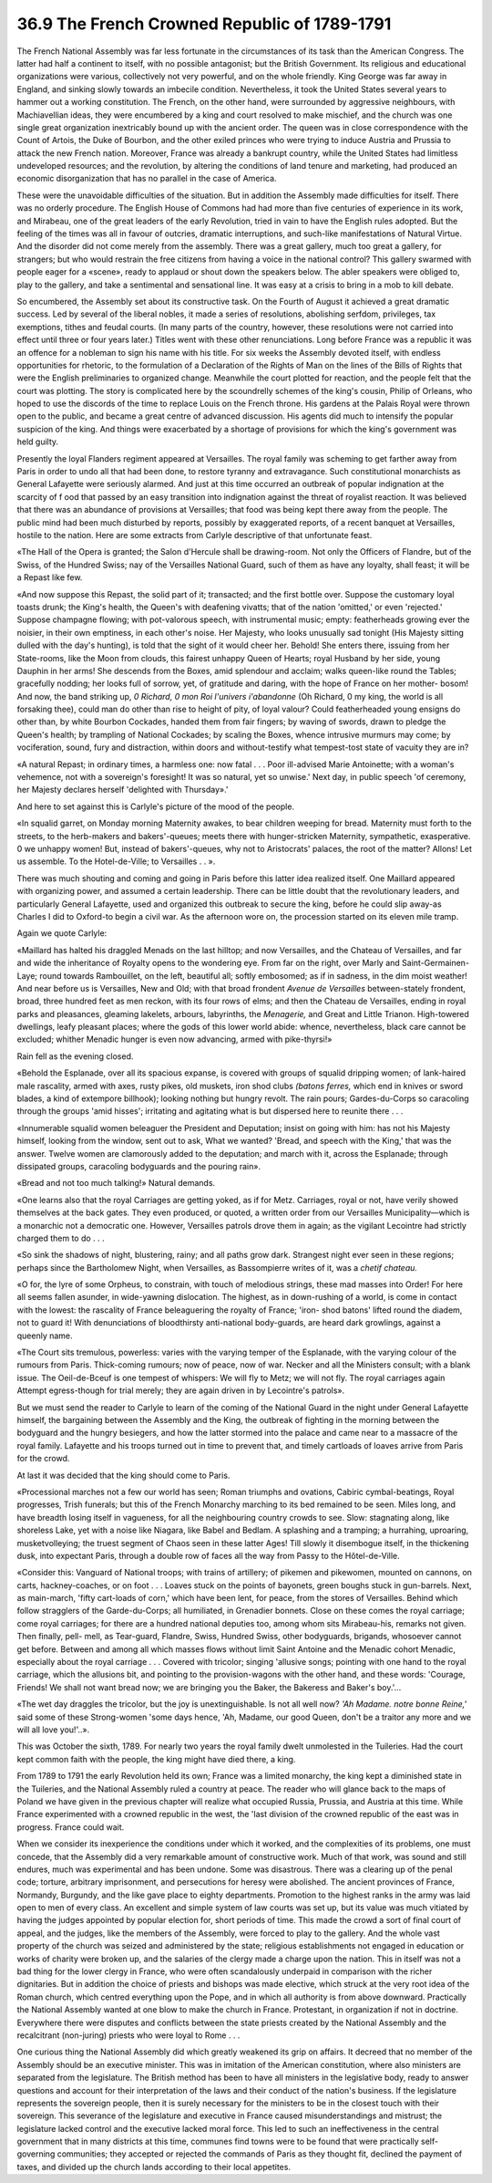 
36.9 The French Crowned Republic of 1789-1791
========================================================================
The French National Assembly was far less fortunate in the circumstances of
its task than the American Congress. The latter had half a continent to itself,
with no possible antagonist; but the British Government. Its religious and
educational organizations were various, collectively not very powerful, and on
the whole friendly. King George was far away in England, and sinking slowly
towards an imbecile condition. Nevertheless, it took the United States several
years to hammer out a working constitution. The French, on the other hand, were
surrounded by aggressive neighbours, with Machiavellian ideas, they were
encumbered by a king and court resolved to make mischief, and the church was one
single great organization inextricably bound up with the ancient order. The
queen was in close correspondence with the Count of Artois, the Duke of Bourbon,
and the other exiled princes who were trying to induce Austria and Prussia to
attack the new French nation. Moreover, France was already a bankrupt country,
while the United States had limitless undeveloped resources; and the revolution,
by altering the conditions of land tenure and marketing, had produced an
economic disorganization that has no parallel in the case of America.

These were the unavoidable difficulties of the situation. But in addition the
Assembly made difficulties for itself. There was no orderly procedure. The
English House of Commons had had more than five centuries of experience in its
work, and Mirabeau, one of the great leaders of the early Revolution, tried in
vain to have the English rules adopted. But the feeling of the times was all in
favour of outcries, dramatic interruptions, and such-like manifestations of
Natural Virtue. And the disorder did not come merely from the assembly. There
was a great gallery, much too great a gallery, for strangers; but who would
restrain the free citizens from having a voice in the national control? This
gallery swarmed with people eager for a «scene», ready to applaud or shout down
the speakers below. The abler speakers were obliged to, play to the gallery, and
take a sentimental and sensational line. It was easy at a crisis to bring in a
mob to kill debate.

So encumbered, the Assembly set about its constructive task. On the Fourth of
August it achieved a great dramatic success. Led by several of the liberal
nobles, it made a series of resolutions, abolishing serfdom, privileges, tax
exemptions, tithes and feudal courts. (In many parts of the country, however,
these resolutions were not carried into effect until three or four years later.)
Titles went with these other renunciations. Long before France was a republic it
was an offence for a nobleman to sign his name with his title. For six weeks the
Assembly devoted itself, with endless opportunities for rhetoric, to the
formulation of a Declaration of the Rights of Man on the lines of the Bills of
Rights that were the English preliminaries to organized change. Meanwhile the
court plotted for reaction, and the people felt that the court was plotting. The
story is complicated here by the scoundrelly schemes of the king's cousin,
Philip of Orleans, who hoped to use the discords of the time to replace Louis on
the French throne. His gardens at the Palais Royal were thrown open to the
public, and became a great centre of advanced discussion. His agents did much to
intensify the popular suspicion of the king. And things were exacerbated by a
shortage of provisions for which the king's government was held guilty.

Presently the loyal Flanders regiment appeared at Versailles. The royal
family was scheming to get farther away from Paris in order to undo all that had
been done, to restore tyranny and extravagance. Such constitutional monarchists
as General Lafayette were seriously alarmed. And just at this time occurred an
outbreak of popular indignation at the scarcity of f ood that passed by an easy
transition into indignation against the threat of royalist reaction. It was
believed that there was an abundance of provisions at Versailles; that food was
being kept there away from the people. The public mind had been much disturbed
by reports, possibly by exaggerated reports, of a recent banquet at Versailles,
hostile to the nation. Here are some extracts from Carlyle descriptive of that
unfortunate feast.

«The Hall of the Opera is granted; the Salon d'Hercule shall be drawing-room.
Not only the Officers of Flandre, but of the Swiss, of the Hundred Swiss; nay of
the Versailles National Guard, such of them as have any loyalty, shall feast; it
will be a Repast like few.

«And now suppose this Repast, the solid part of it; transacted; and the first
bottle over. Suppose the customary loyal toasts drunk; the King's health, the
Queen's with deafening vivatts; that of the nation 'omitted,' or even
'rejected.' Suppose champagne flowing; with pot-valorous speech, with
instrumental music; empty: featherheads growing ever the noisier, in their own
emptiness, in each other's noise. Her Majesty, who looks unusually sad tonight
(His Majesty sitting dulled with the day's hunting), is told that the sight of
it would cheer her. Behold! She enters there, issuing from her State-rooms, like
the Moon from clouds, this fairest unhappy Queen of Hearts; royal Husband by her
side, young Dauphin in her arms! She descends from the Boxes, amid splendour and
acclaim; walks queen-like round the Tables; gracefully nodding; her looks full
of sorrow, yet, of gratitude and daring, with the hope of France on her mother-
bosom! And now, the band striking up, *0 Richard, 0 mon Roi l'univers
i'abandonne* (Oh Richard, 0 my king, the world is all forsaking thee), could
man do other than rise to height of pity, of loyal valour? Could featherheaded
young ensigns do other than, by white Bourbon Cockades, handed them from fair
fingers; by waving of swords, drawn to pledge the Queen's health; by trampling
of National Cockades; by scaling the Boxes, whence intrusive murmurs may come;
by vociferation, sound, fury and distraction, within doors and without-testify
what tempest-tost state of vacuity they are in?

«A natural Repast; in ordinary times, a harmless one: now fatal . . . Poor
ill-advised Marie Antoinette; with a woman's vehemence, not with a sovereign's
foresight! It was so natural, yet so unwise.' Next day, in public speech 'of
ceremony, her Majesty declares herself 'delighted with Thursday».'

And here to set against this is Carlyle's picture of the mood of the
people.

«In squalid garret, on Monday morning Maternity awakes, to bear children
weeping for bread. Maternity must forth to the streets, to the herb-makers and
bakers'-queues; meets there with hunger-stricken Maternity, sympathetic,
exasperative. 0 we unhappy women! But, instead of bakers'-queues, why not to
Aristocrats' palaces, the root of the matter? Allons! Let us assemble. To the
Hotel-de-Ville; to Versailles . . ».

There was much shouting and coming and going in Paris before this latter idea
realized itself. One Maillard appeared with organizing power, and assumed a
certain leadership. There can be little doubt that the revolutionary leaders,
and particularly General Lafayette, used and organized this outbreak to secure
the king, before he could slip away-as Charles I did to Oxford-to begin a civil
war. As the afternoon wore on, the procession started on its eleven mile
tramp.

Again we quote Carlyle:

«Maillard has halted his draggled Menads on the last hilltop; and now
Versailles, and the Chateau of Versailles, and far and wide the inheritance of
Royalty opens to the wondering eye. From far on the right, over Marly and
Saint-Germainen-Laye; round towards Rambouillet, on the left, beautiful all;
softly embosomed; as if in sadness, in the dim moist weather! And near before us
is Versailles, New and Old; with that broad frondent *Avenue de Versailles*
between-stately frondent, broad, three hundred feet as men reckon, with its four
rows of elms; and then the Chateau de Versailles, ending in royal parks and
pleasances, gleaming lakelets, arbours, labyrinths, the *Menagerie,* and
Great and Little Trianon. High-towered dwellings, leafy pleasant places; where
the gods of this lower world abide: whence, nevertheless, black care cannot be
excluded; whither Menadic hunger is even now advancing, armed with
pike-thyrsi!»

Rain fell as the evening closed.

«Behold the Esplanade, over all its spacious expanse, is covered with groups
of squalid dripping women; of lank-haired male rascality, armed with axes, rusty
pikes, old muskets, iron shod clubs *(batons ferres,* which end in knives
or sword blades, a kind of extempore billhook); looking nothing but hungry
revolt. The rain pours; Gardes-du-Corps so caracoling through the groups 'amid
hisses'; irritating and agitating what is but dispersed here to reunite there .
. .

«Innumerable squalid women beleaguer the President and Deputation; insist on
going with him: has not his Majesty himself, looking from the window, sent out
to ask, What we wanted? 'Bread, and speech with the King,' that was the answer.
Twelve women are clamorously added to the deputation; and march with it, across
the Esplanade; through dissipated groups, caracoling bodyguards and the pouring
rain».

«Bread and not too much talking!» Natural demands.

«One learns also that the royal Carriages are getting yoked, as if for Metz.
Carriages, royal or not, have verily showed themselves at the back gates. They
even produced, or quoted, a written order from our Versailles Municipality—which
is a monarchic not a democratic one. However, Versailles patrols drove them in
again; as the vigilant Lecointre had strictly charged them to do . . .

«So sink the shadows of night, blustering, rainy; and all paths grow dark.
Strangest night ever seen in these regions; perhaps since the Bartholomew Night,
when Versailles, as Bassompierre writes of it, was a *chetif chateau.*

«O for, the lyre of some Orpheus, to constrain, with touch of melodious
strings, these mad masses into Order! For here all seems fallen asunder, in
wide-yawning dislocation. The highest, as in down-rushing of a world, is come in
contact with the lowest: the rascality of France beleaguering the royalty of
France; 'iron- shod batons' lifted round the diadem, not to guard it! With
denunciations of bloodthirsty anti-national body-guards, are heard dark
growlings, against a queenly name.

«The Court sits tremulous, powerless: varies with the varying temper of the
Esplanade, with the varying colour of the rumours from Paris. Thick-coming
rumours; now of peace, now of war. Necker and all the Ministers consult; with a
blank issue. The Oeil-de-Bceuf is one tempest of whispers: We will fly to Metz;
we will not fly. The royal carriages again Attempt egress-though for trial
merely; they are again driven in by Lecointre's patrols».

But we must send the reader to Carlyle to learn of the coming of the National
Guard in the night under General Lafayette himself, the bargaining between the
Assembly and the King, the outbreak of fighting in the morning between the
bodyguard and the hungry besiegers, and how the latter stormed into the palace
and came near to a massacre of the royal family. Lafayette and his troops turned
out in time to prevent that, and timely cartloads of loaves arrive from Paris
for the crowd.

At last it was decided that the king should come to Paris.

«Processional marches not a few our world has seen; Roman triumphs and
ovations, Cabiric cymbal-beatings, Royal progresses, Trish funerals; but this of
the French Monarchy marching to its bed remained to be seen. Miles long, and
have breadth losing itself in vagueness, for all the neighbouring country crowds
to see. Slow: stagnating along, like shoreless Lake, yet with a noise like
Niagara, like Babel and Bedlam. A splashing and a tramping; a hurrahing,
uproaring, musketvolleying; the truest segment of Chaos seen in these latter
Ages! Till slowly it disembogue itself, in the thickening dusk, into expectant
Paris, through a double row of faces all the way from Passy to the
Hôtel-de-Ville.

«Consider this: Vanguard of National troops; with trains of artillery; of
pikemen and pikewomen, mounted on cannons, on carts, hackney-coaches, or on foot
. . . Loaves stuck on the points of bayonets, green boughs stuck in gun-barrels.
Next, as main-march, 'fifty cart-loads of corn,' which have been lent, for
peace, from the stores of Versailles. Behind which follow stragglers of the
Garde-du-Corps; all humiliated, in Grenadier bonnets. Close on these comes the
royal carriage; come royal carriages; for there are a hundred national deputies
too, among whom sits Mirabeau-his, remarks not given. Then finally, pell- mell,
as Tear-guard, Flandre, Swiss, Hundred Swiss, other bodyguards, brigands,
whosoever cannot get before. Between and among all which masses flows without
limit Saint Antoine and the Menadic cohort Menadic, especially about the royal
carriage . . . Covered with tricolor; singing 'allusive songs; pointing with one
hand to the royal carriage, which the allusions bit, and pointing to the
provision-wagons with the other hand, and these words: 'Courage, Friends! We
shall not want bread now; we are bringing you the Baker, the Bakeress and
Baker's boy.'...

«The wet day draggles the tricolor, but the joy is unextinguishable. Is not
all well now? *'Ah Madame. notre bonne Reine,'* said some of these
Strong-women 'some days hence, 'Ah, Madame, our good Queen, don't be a traitor
any more and we will all love you!'..».

This was October the sixth, 1789. For nearly two years the royal family dwelt
unmolested in the Tuileries. Had the court kept common faith with the people,
the king might have died there, a king.

From 1789 to 1791 the early Revolution held its own; France was a limited
monarchy, the king kept a diminished state in the Tuileries, and the National
Assembly ruled a country at peace. The reader who will glance back to the maps
of Poland we have given in the previous chapter will realize what occupied
Russia, Prussia, and Austria at this time. While France experimented with a
crowned republic in the west, the 'last division of the crowned republic of the
east was in progress. France could wait.

When we consider its inexperience the conditions under which it worked, and
the complexities of its problems, one must concede, that the Assembly did a very
remarkable amount of constructive work. Much of that work, was sound and still
endures, much was experimental and has been undone. Some was disastrous. There
was a clearing up of the penal code; torture, arbitrary imprisonment, and
persecutions for heresy were abolished. The ancient provinces of France,
Normandy, Burgundy, and the like gave place to eighty departments. Promotion to
the highest ranks in the army was laid open to men of every class. An excellent
and simple system of law courts was set up, but its value was much vitiated by
having the judges appointed by popular election for, short periods of time. This
made the crowd a sort of final court of appeal, and the judges, like the members
of the Assembly, were forced to play to the gallery. And the whole vast property
of the church was seized and administered by the state; religious establishments
not engaged in education or works of charity were broken up, and the salaries of
the clergy made a charge upon the nation. This in itself was not a bad thing for
the lower clergy in France, who were often scandalously underpaid in comparison
with the richer dignitaries. But in addition the choice of priests and bishops
was made elective, which struck at the very root idea of the Roman church, which
centred everything upon the Pope, and in which all authority is from above
downward. Practically the National Assembly wanted at one blow to make the
church in France. Protestant, in organization if not in doctrine. Everywhere
there were disputes and conflicts between the state priests created by the
National Assembly and the recalcitrant (non-juring) priests who were loyal to
Rome . . .

One curious thing the National Assembly did which greatly weakened its grip
on affairs. It decreed that no member of the Assembly should be an executive
minister. This was in imitation of the American constitution, where also
ministers are separated from the legislature. The British method has been to
have all ministers in the legislative body, ready to answer questions and
account for their interpretation of the laws and their conduct of the nation's
business. If the legislature represents the sovereign people, then it is surely
necessary for the ministers to be in the closest touch with their sovereign.
This severance of the legislature and executive in France caused
misunderstandings and mistrust; the legislature lacked control and the executive
lacked moral force. This led to such an ineffectiveness in the central
government that in many districts at this time, communes find towns were to be
found that were practically self-governing communities; they accepted or
rejected the commands of Paris as they thought fit, declined the payment of
taxes, and divided up the church lands according to their local appetites.

